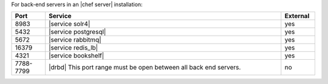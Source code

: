 .. The contents of this file are included in multiple topics.
.. This file should not be changed in a way that hinders its ability to appear in multiple documentation sets.

For back-end servers in an |chef server| installation:

.. list-table::
   :widths: 60 420 60
   :header-rows: 1

   * - Port
     - Service
     - External
   * - 8983
     - |service solr4|
     - yes
   * - 5432
     - |service postgresql|
     - yes
   * - 5672
     - |service rabbitmq|
     - yes
   * - 16379
     - |service redis_lb|
     - yes
   * - 4321
     - |service bookshelf|
     - yes
   * - 7788-7799
     - |drbd| This port range must be open between all back end servers.
     - no
